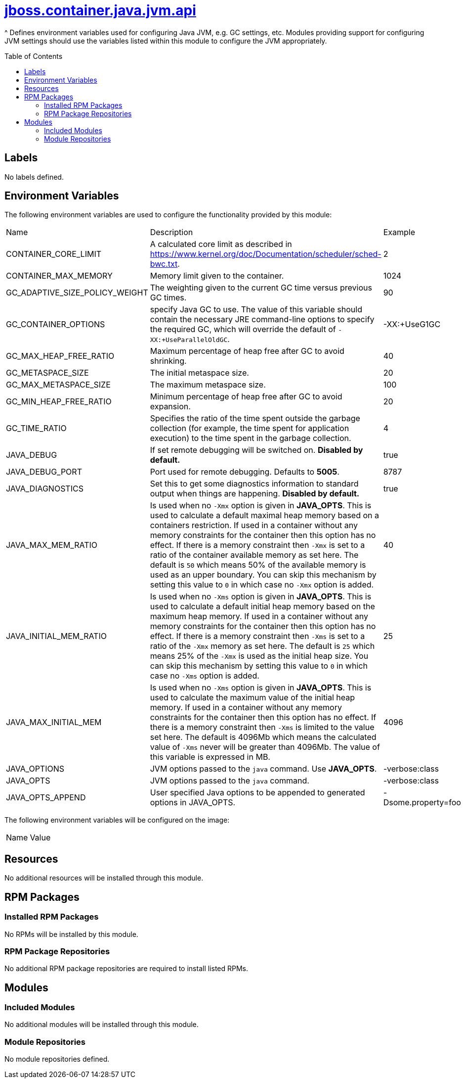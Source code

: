////
    AUTOGENERATED FILE - this file was generated via ./gen_template_docs.py.
    Changes to .adoc or HTML files may be overwritten! Please change the
    generator or the input template (./*.jinja)
////



= link:./module.yaml[jboss.container.java.jvm.api]
:toc:
:toc-placement!:
:toclevels: 5

^ Defines environment variables used for configuring Java JVM, e.g. GC settings, etc.  Modules providing support for configuring JVM settings should use the variables listed within this module to configure the JVM appropriately.

toc::[]

== Labels
No labels defined.


== Environment Variables

The following environment variables are used to configure the functionality provided by this module:

|=======================================================================
|Name |Description |Example
|CONTAINER_CORE_LIMIT |A calculated core limit as described in https://www.kernel.org/doc/Documentation/scheduler/sched-bwc.txt. |2
|CONTAINER_MAX_MEMORY |Memory limit given to the container. |1024
|GC_ADAPTIVE_SIZE_POLICY_WEIGHT |The weighting given to the current GC time versus previous GC times. |90
|GC_CONTAINER_OPTIONS |specify Java GC to use. The value of this variable should contain the necessary JRE command-line options to specify the required GC, which will override the default of `-XX:+UseParallelOldGC`. |-XX:+UseG1GC
|GC_MAX_HEAP_FREE_RATIO |Maximum percentage of heap free after GC to avoid shrinking. |40
|GC_METASPACE_SIZE |The initial metaspace size. |20
|GC_MAX_METASPACE_SIZE |The maximum metaspace size. |100
|GC_MIN_HEAP_FREE_RATIO |Minimum percentage of heap free after GC to avoid expansion. |20
|GC_TIME_RATIO |Specifies the ratio of the time spent outside the garbage collection (for example, the time spent for application execution) to the time spent in the garbage collection. |4
|JAVA_DEBUG |If set remote debugging will be switched on. **Disabled by default.** |true
|JAVA_DEBUG_PORT |Port used for remote debugging. Defaults to *5005*. |8787
|JAVA_DIAGNOSTICS |Set this to get some diagnostics information to standard output when things are happening. **Disabled by default.** |true
|JAVA_MAX_MEM_RATIO |Is used when no `-Xmx` option is given in **JAVA_OPTS**. This is used to calculate a default maximal heap memory based on a containers restriction. If used in a container without any memory constraints for the container then this option has no effect. If there is a memory constraint then `-Xmx` is set to a ratio of the container available memory as set here. The default is `50` which means 50% of the available memory is used as an upper boundary. You can skip this mechanism by setting this value to `0` in which case no `-Xmx` option is added. |40
|JAVA_INITIAL_MEM_RATIO |Is used when no `-Xms` option is given in **JAVA_OPTS**. This is used to calculate a default initial heap memory based on the maximum heap memory. If used in a container without any memory constraints for the container then this option has no effect. If there is a memory constraint then `-Xms` is set to a ratio of the `-Xmx` memory as set here. The default is `25` which means 25% of the `-Xmx` is used as the initial heap size. You can skip this mechanism by setting this value to `0` in which case no `-Xms` option is added. |25
|JAVA_MAX_INITIAL_MEM |Is used when no `-Xms` option is given in **JAVA_OPTS**. This is used to calculate the maximum value of the initial heap memory. If used in a container without any memory constraints for the container then this option has no effect. If there is a memory constraint then `-Xms` is limited to the value set here. The default is 4096Mb which means the calculated value of `-Xms` never will be greater than 4096Mb. The value of this variable is expressed in MB. |4096
|JAVA_OPTIONS |JVM options passed to the `java` command.  Use **JAVA_OPTS**. |-verbose:class
|JAVA_OPTS |JVM options passed to the `java` command. |-verbose:class
|JAVA_OPTS_APPEND |User specified Java options to be appended to generated options in JAVA_OPTS. |-Dsome.property=foo
|=======================================================================

The following environment variables will be configured on the image:
|=======================================================================
|Name |Value
|=======================================================================

== Resources
No additional resources will be installed through this module.

== RPM Packages

=== Installed RPM Packages
No RPMs will be installed by this module.

=== RPM Package Repositories
No additional RPM package repositories are required to install listed RPMs.

== Modules

=== Included Modules
No additional modules will be installed through this module.

=== Module Repositories
No module repositories defined.
